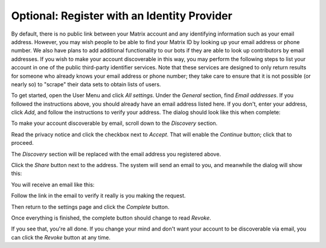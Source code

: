 Optional: Register with an Identity Provider
============================================

By default, there is no public link between your Matrix account and
any identifying information such as your email address.  However, you
may wish people to be able to find your Matrix ID by looking up your
email address or phone number.  We also have plans to add additional
functionality to our bots if they are able to look up contributors by
email addresses.  If you wish to make your account discoverable in
this way, you may perform the following steps to list your account in
one of the public third-party identifier services.  Note that these
services are designed to only return results for someone who already
knows your email address or phone number; they take care to ensure
that it is not possible (or nearly so) to "scrape" their data sets to
obtain lists of users.

To get started, open the User Menu and click `All settings`.  Under
the `General` section, find `Email addresses`.  If you followed the
instructions above, you should already have an email address listed
here.  If you don't, enter your address, click `Add`, and follow the
instructions to verify your address.  The dialog should look like this
when complete:

.. image:: /images/matrix/id-email-complete.png
   :align: center

To make your account discoverable by email, scroll down to the
`Discovery` section.

.. image:: /images/matrix/id-disc.png
   :align: center

Read the privacy notice and click the checkbox
next to `Accept`.  That will enable the `Continue` button; click that
to proceed.

.. image:: /images/matrix/id-disc-accept.png
   :align: center

The `Discovery` section will be replaced with the email address you
registered above.

.. image:: /images/matrix/id-disc-accept.png
   :align: center

Click the `Share` button next to the address.  The system will send an
email to you, and meanwhile the dialog will show this:

.. image:: /images/matrix/id-disc-verify-wait.png
   :align: center

You will receive an email like this:

.. image:: /images/matrix/id-disc-verify-email.png
   :align: center

Follow the link in the email to verify it really is you making the
request.

.. image:: /images/matrix/id-disc-verify-success.png
   :align: center

Then return to the settings page and click the `Complete` button.

.. image:: /images/matrix/id-disc-verify-wait.png
   :align: center

Once everything is finished, the complete button should change to read
`Revoke`.

.. image:: /images/matrix/id-disc-verify-complete.png
   :align: center

If you see that, you're all done.  If you change your mind and don't
want your account to be discoverable via email, you can click the
`Revoke` button at any time.
